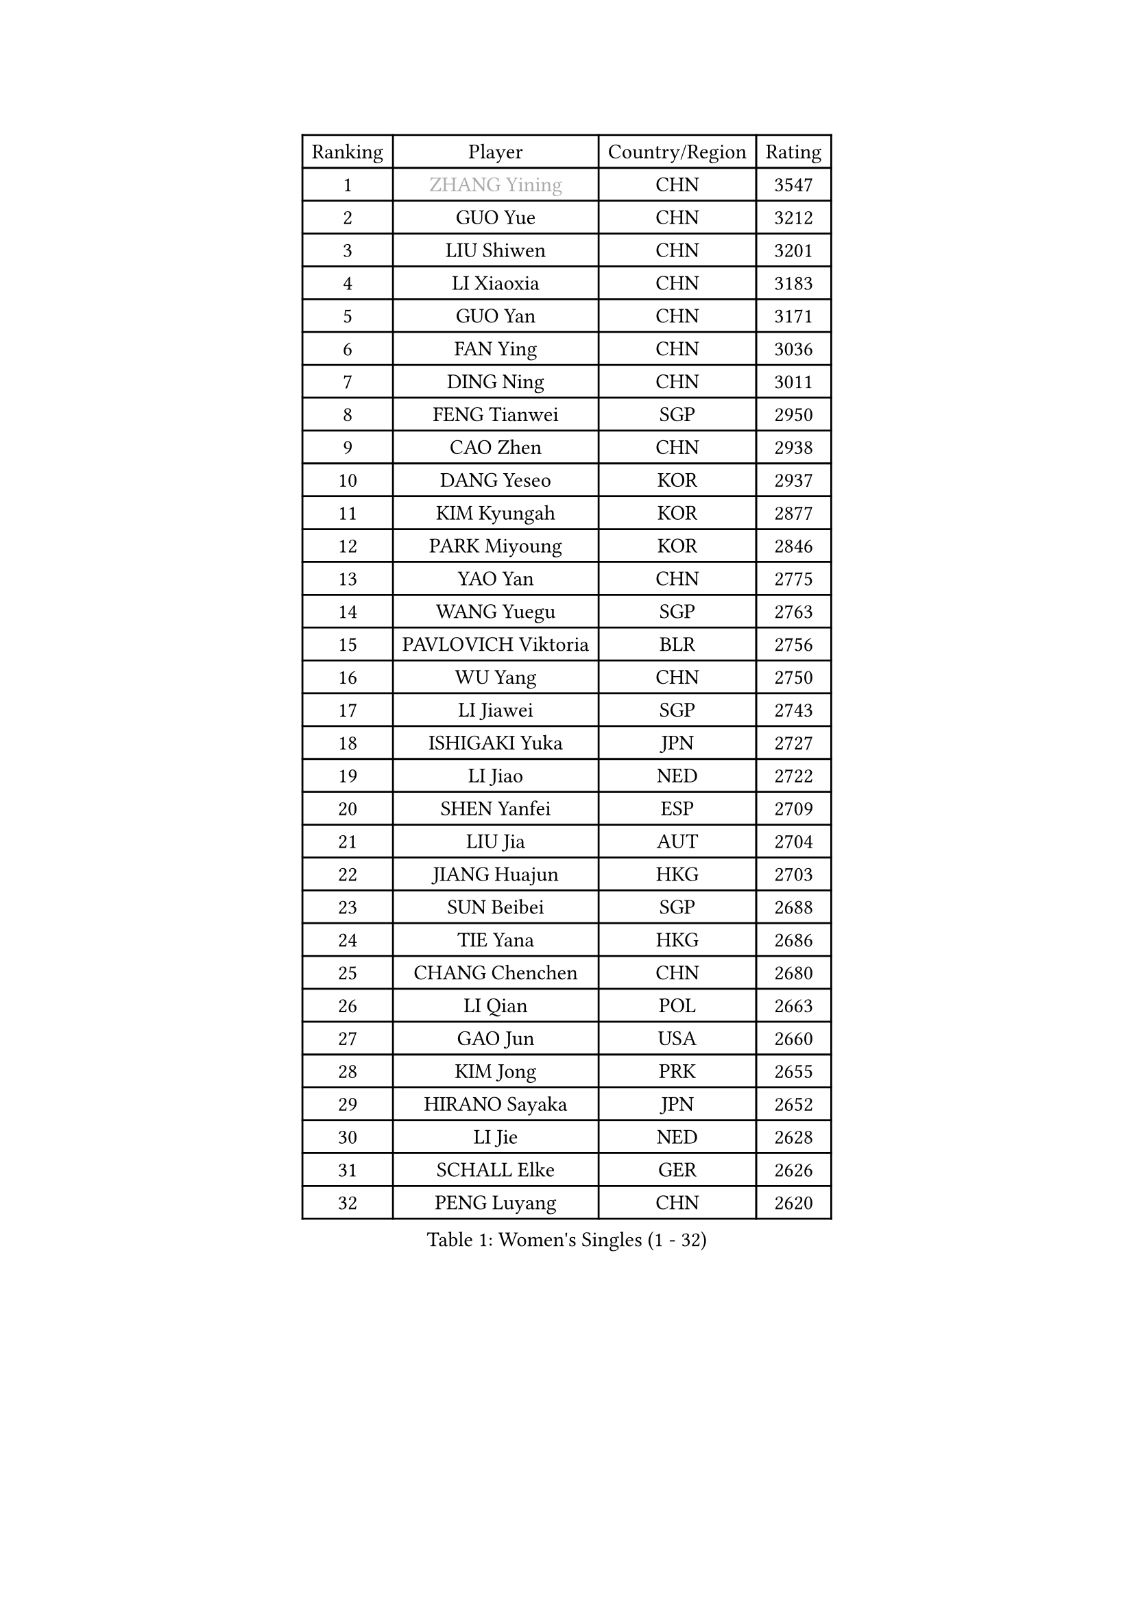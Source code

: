 
#set text(font: ("Courier New", "NSimSun"))
#figure(
  caption: "Women's Singles (1 - 32)",
    table(
      columns: 4,
      [Ranking], [Player], [Country/Region], [Rating],
      [1], [#text(gray, "ZHANG Yining")], [CHN], [3547],
      [2], [GUO Yue], [CHN], [3212],
      [3], [LIU Shiwen], [CHN], [3201],
      [4], [LI Xiaoxia], [CHN], [3183],
      [5], [GUO Yan], [CHN], [3171],
      [6], [FAN Ying], [CHN], [3036],
      [7], [DING Ning], [CHN], [3011],
      [8], [FENG Tianwei], [SGP], [2950],
      [9], [CAO Zhen], [CHN], [2938],
      [10], [DANG Yeseo], [KOR], [2937],
      [11], [KIM Kyungah], [KOR], [2877],
      [12], [PARK Miyoung], [KOR], [2846],
      [13], [YAO Yan], [CHN], [2775],
      [14], [WANG Yuegu], [SGP], [2763],
      [15], [PAVLOVICH Viktoria], [BLR], [2756],
      [16], [WU Yang], [CHN], [2750],
      [17], [LI Jiawei], [SGP], [2743],
      [18], [ISHIGAKI Yuka], [JPN], [2727],
      [19], [LI Jiao], [NED], [2722],
      [20], [SHEN Yanfei], [ESP], [2709],
      [21], [LIU Jia], [AUT], [2704],
      [22], [JIANG Huajun], [HKG], [2703],
      [23], [SUN Beibei], [SGP], [2688],
      [24], [TIE Yana], [HKG], [2686],
      [25], [CHANG Chenchen], [CHN], [2680],
      [26], [LI Qian], [POL], [2663],
      [27], [GAO Jun], [USA], [2660],
      [28], [KIM Jong], [PRK], [2655],
      [29], [HIRANO Sayaka], [JPN], [2652],
      [30], [LI Jie], [NED], [2628],
      [31], [SCHALL Elke], [GER], [2626],
      [32], [PENG Luyang], [CHN], [2620],
    )
  )#pagebreak()

#set text(font: ("Courier New", "NSimSun"))
#figure(
  caption: "Women's Singles (33 - 64)",
    table(
      columns: 4,
      [Ranking], [Player], [Country/Region], [Rating],
      [33], [LIN Ling], [HKG], [2619],
      [34], [TOTH Krisztina], [HUN], [2619],
      [35], [YU Mengyu], [SGP], [2610],
      [36], [SEOK Hajung], [KOR], [2609],
      [37], [POTA Georgina], [HUN], [2609],
      [38], [WANG Chen], [CHN], [2587],
      [39], [LI Xiaodan], [CHN], [2582],
      [40], [ODOROVA Eva], [SVK], [2576],
      [41], [LAU Sui Fei], [HKG], [2572],
      [42], [WEN Jia], [CHN], [2563],
      [43], [WU Jiaduo], [GER], [2560],
      [44], [RAO Jingwen], [CHN], [2556],
      [45], [FUKUHARA Ai], [JPN], [2555],
      [46], [ISHIKAWA Kasumi], [JPN], [2551],
      [47], [WU Xue], [DOM], [2548],
      [48], [#text(gray, "TASEI Mikie")], [JPN], [2547],
      [49], [LANG Kristin], [GER], [2533],
      [50], [VACENOVSKA Iveta], [CZE], [2526],
      [51], [STRBIKOVA Renata], [CZE], [2513],
      [52], [KOMWONG Nanthana], [THA], [2499],
      [53], [LEE Eunhee], [KOR], [2495],
      [54], [TIKHOMIROVA Anna], [RUS], [2493],
      [55], [LI Xue], [FRA], [2486],
      [56], [FUKUOKA Haruna], [JPN], [2479],
      [57], [CHOI Moonyoung], [KOR], [2473],
      [58], [LI Qiangbing], [AUT], [2469],
      [59], [SAMARA Elizabeta], [ROU], [2464],
      [60], [SUH Hyo Won], [KOR], [2462],
      [61], [ZHU Fang], [ESP], [2459],
      [62], [WANG Xuan], [CHN], [2458],
      [63], [PESOTSKA Margaryta], [UKR], [2454],
      [64], [RAMIREZ Sara], [ESP], [2453],
    )
  )#pagebreak()

#set text(font: ("Courier New", "NSimSun"))
#figure(
  caption: "Women's Singles (65 - 96)",
    table(
      columns: 4,
      [Ranking], [Player], [Country/Region], [Rating],
      [65], [PAVLOVICH Veronika], [BLR], [2451],
      [66], [FUJINUMA Ai], [JPN], [2445],
      [67], [STEFANOVA Nikoleta], [ITA], [2437],
      [68], [MOON Hyunjung], [KOR], [2436],
      [69], [MONTEIRO DODEAN Daniela], [ROU], [2430],
      [70], [DVORAK Galia], [ESP], [2418],
      [71], [LOVAS Petra], [HUN], [2411],
      [72], [HUANG Yi-Hua], [TPE], [2410],
      [73], [PASKAUSKIENE Ruta], [LTU], [2409],
      [74], [XIAN Yifang], [FRA], [2404],
      [75], [ZHANG Rui], [HKG], [2402],
      [76], [TIMINA Elena], [NED], [2388],
      [77], [WAKAMIYA Misako], [JPN], [2386],
      [78], [BARTHEL Zhenqi], [GER], [2380],
      [79], [NI Xia Lian], [LUX], [2380],
      [80], [BOROS Tamara], [CRO], [2377],
      [81], [JIA Jun], [CHN], [2369],
      [82], [HIURA Reiko], [JPN], [2362],
      [83], [CHENG I-Ching], [TPE], [2362],
      [84], [GANINA Svetlana], [RUS], [2362],
      [85], [JEE Minhyung], [AUS], [2361],
      [86], [TAN Wenling], [ITA], [2358],
      [87], [HU Melek], [TUR], [2357],
      [88], [#text(gray, "LU Yun-Feng")], [TPE], [2349],
      [89], [#text(gray, "TERUI Moemi")], [JPN], [2332],
      [90], [FUJII Hiroko], [JPN], [2328],
      [91], [#text(gray, "JEON Hyekyung")], [KOR], [2324],
      [92], [PARK Youngsook], [KOR], [2320],
      [93], [MORIZONO Misaki], [JPN], [2316],
      [94], [ERDELJI Anamaria], [SRB], [2315],
      [95], [SHAN Xiaona], [GER], [2314],
      [96], [KRAVCHENKO Marina], [ISR], [2304],
    )
  )#pagebreak()

#set text(font: ("Courier New", "NSimSun"))
#figure(
  caption: "Women's Singles (97 - 128)",
    table(
      columns: 4,
      [Ranking], [Player], [Country/Region], [Rating],
      [97], [BOLLMEIER Nadine], [GER], [2290],
      [98], [#text(gray, "KONISHI An")], [JPN], [2285],
      [99], [BILENKO Tetyana], [UKR], [2278],
      [100], [SKOV Mie], [DEN], [2273],
      [101], [MIAO Miao], [AUS], [2269],
      [102], [SHIM Serom], [KOR], [2262],
      [103], [PARK Seonghye], [KOR], [2259],
      [104], [XU Jie], [POL], [2257],
      [105], [#text(gray, "ROBERTSON Laura")], [GER], [2244],
      [106], [PARTYKA Natalia], [POL], [2243],
      [107], [SOLJA Amelie], [AUT], [2238],
      [108], [EKHOLM Matilda], [SWE], [2237],
      [109], [FEHER Gabriela], [SRB], [2228],
      [110], [KANG Misoon], [KOR], [2225],
      [111], [GRZYBOWSKA-FRANC Katarzyna], [POL], [2207],
      [112], [#text(gray, "NEGRISOLI Laura")], [ITA], [2206],
      [113], [YAN Chimei], [SMR], [2205],
      [114], [MOCROUSOV Elena], [MDA], [2201],
      [115], [YANG Ha Eun], [KOR], [2200],
      [116], [PROKHOROVA Yulia], [RUS], [2197],
      [117], [MOLNAR Cornelia], [CRO], [2194],
      [118], [KUZMINA Elena], [RUS], [2193],
      [119], [YAMANASHI Yuri], [JPN], [2187],
      [120], [LAY Jian Fang], [AUS], [2182],
      [121], [#text(gray, "ETSUZAKI Ayumi")], [JPN], [2181],
      [122], [KIM Junghyun], [KOR], [2179],
      [123], [FADEEVA Oxana], [RUS], [2173],
      [124], [KRAMER Tanja], [GER], [2171],
      [125], [IVANCAN Irene], [GER], [2165],
      [126], [YU Kwok See], [HKG], [2157],
      [127], [DOLGIKH Maria], [RUS], [2147],
      [128], [HE Sirin], [TUR], [2145],
    )
  )